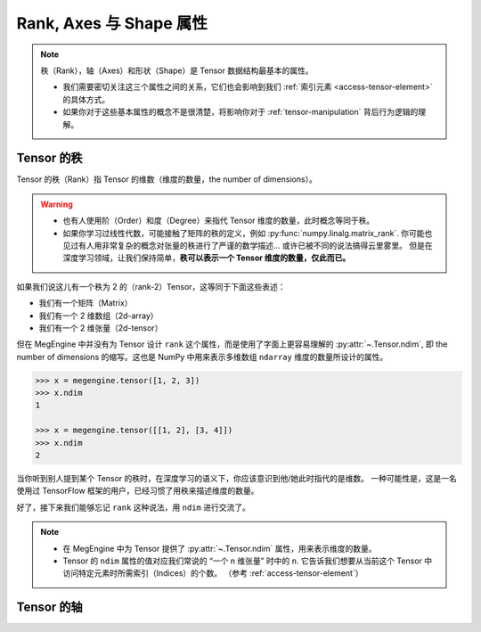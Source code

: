 .. _tensor-fundamental-attributes:

========================
Rank, Axes 与 Shape 属性
========================

.. note::

   秩（Rank），轴（Axes）和形状（Shape）是 Tensor 数据结构最基本的属性。

   * 我们需要密切关注这三个属性之间的关系，它们也会影响到我们 :ref:`索引元素 <access-tensor-element>` 的具体方式。
   * 如果你对于这些基本属性的概念不是很清楚，将影响你对于 :ref:`tensor-manipulation` 背后行为逻辑的理解。

.. _tensor-rank:

Tensor 的秩
-----------

Tensor 的秩（Rank）指 Tensor 的维数（维度的数量，the number of dimensions）。

.. warning::

   * 也有人使用阶（Order）和度（Degree）来指代 Tensor 维度的数量，此时概念等同于秩。
   * 如果你学习过线性代数，可能接触了矩阵的秩的定义，例如 :py:func:`numpy.linalg.matrix_rank`.
     你可能也见过有人用非常复杂的概念对张量的秩进行了严谨的数学描述... 或许已被不同的说法搞得云里雾里。
     但是在深度学习领域，让我们保持简单，**秩可以表示一个 Tensor 维度的数量，仅此而已。**

如果我们说这儿有一个秩为 2 的（rank-2）Tensor，这等同于下面这些表述：

* 我们有一个矩阵（Matrix）
* 我们有一个 2 维数组（2d-array）
* 我们有一个 2 维张量（2d-tensor）

但在 MegEngine 中并没有为 Tensor 设计 ``rank`` 这个属性，而是使用了字面上更容易理解的 :py:attr:`~.Tensor.ndim`,
即 the number of dimensions 的缩写。这也是 NumPy 中用来表示多维数组 ``ndarray`` 维度的数量所设计的属性。

.. code-block:: python

   >>> x = megengine.tensor([1, 2, 3])
   >>> x.ndim
   1

   >>> x = megengine.tensor([[1, 2], [3, 4]])
   >>> x.ndim
   2

当你听到别人提到某个 Tensor 的秩时，在深度学习的语义下，你应该意识到他/她此时指代的是维数。
一种可能性是，这是一名使用过 TensorFlow 框架的用户，已经习惯了用秩来描述维度的数量。

好了，接下来我们能够忘记 ``rank`` 这种说法，用 ``ndim`` 进行交流了。

.. note::

   * 在 MegEngine 中为 Tensor 提供了 :py:attr:`~.Tensor.ndim` 属性，用来表示维度的数量。
   * Tensor 的 ``ndim`` 属性的值对应我们常说的 “一个 n 维张量” 时中的 ``n``.
     它告诉我们想要从当前这个 Tensor 中访问特定元素时所需索引（Indices）的个数。
     （参考 :ref:`access-tensor-element`）

.. seealso::

   NumPy 中对于维数的定义请参考 :py:attr:`numpy.ndarray.ndim`.


Tensor 的轴
-----------


